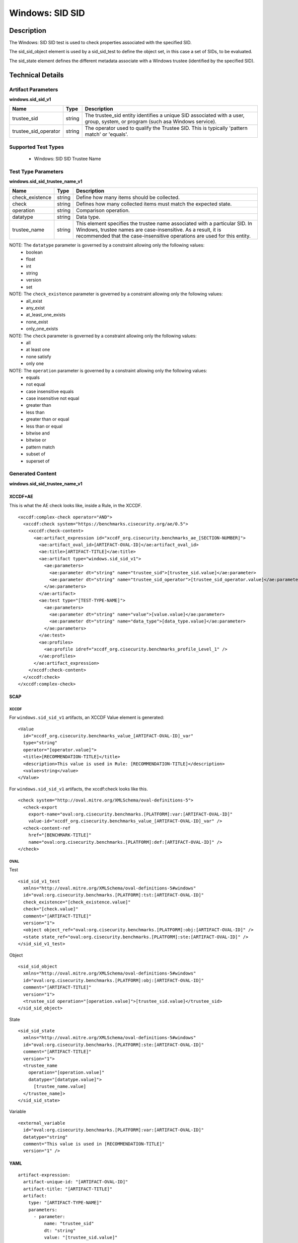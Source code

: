 Windows: SID SID
================

Description
-----------

The Windows: SID SID test is used to check properties associated with the specified SID.

The sid_sid_object element is used by a sid_sid_test to define the object set, in this case a set of SIDs, to be evaluated. 

The sid_state element defines the different metadata associate with a Windows trustee (identified by the specified SID). 

Technical Details
-----------------

Artifact Parameters
~~~~~~~~~~~~~~~~~~~

**windows.sid_sid_v1**

+-----------------------------+---------+------------------------------------+
| Name                        | Type    | Description                        |
+=============================+=========+====================================+
| trustee_sid                 | string  | The trustee_sid entity identifies  |
|                             |         | a unique SID associated with a     |
|                             |         | user, group, system, or program    |
|                             |         | (such asa Windows service).        |
+-----------------------------+---------+------------------------------------+
| trustee_sid_operator        | string  | The operator used to qualify the   |
|                             |         | Trustee SID. This is typically     |
|                             |         | 'pattern match' or 'equals'.       |
+-----------------------------+---------+------------------------------------+

Supported Test Types
~~~~~~~~~~~~~~~~~~~~

  - Windows: SID SID Trustee Name

Test Type Parameters
~~~~~~~~~~~~~~~~~~~~

**windows.sid_sid_trustee_name_v1**

+-----------------------------+---------+------------------------------------+
| Name                        | Type    | Description                        |
+=============================+=========+====================================+
| check_existence             | string  | Define how many items should be    |
|                             |         | collected.                         |
+-----------------------------+---------+------------------------------------+
| check                       | string  | Defines how many collected items   |
|                             |         | must match the expected state.     |
+-----------------------------+---------+------------------------------------+
| operation                   | string  | Comparison operation.              |
+-----------------------------+---------+------------------------------------+
| datatype                    | string  | Data type.                         |
+-----------------------------+---------+------------------------------------+
| trustee_name                | string  | This element specifies the trustee |
|                             |         | name associated with a particular  |
|                             |         | SID. In Windows, trustee names are |
|                             |         | case-insensitive. As a result, it  |
|                             |         | is recommended that the            |
|                             |         | case-insensitive operations are    |
|                             |         | used for this entity.              |
+-----------------------------+---------+------------------------------------+

NOTE: The ``datatype`` parameter is governed by a constraint allowing only the following values:
	- boolean
	- float
	- int
	- string
	- version
	- set

NOTE: The ``check_existence`` parameter is governed by a constraint allowing only the following values:
  - all_exist
  - any_exist
  - at_least_one_exists
  - none_exist
  - only_one_exists

NOTE: The ``check`` parameter is governed by a constraint allowing only the following values:
  - all
  - at least one
  - none satisfy
  - only one

NOTE: The ``operation`` parameter is governed by a constraint allowing only the following values:
  - equals
  - not equal
  - case insensitive equals
  - case insensitive not equal
  - greater than
  - less than
  - greater than or equal
  - less than or equal
  - bitwise and
  - bitwise or
  - pattern match
  - subset of
  - superset of

Generated Content
~~~~~~~~~~~~~~~~~

**windows.sid_sid_trustee_name_v1**

XCCDF+AE
^^^^^^^^

This is what the AE check looks like, inside a Rule, in the XCCDF.

::

  <xccdf:complex-check operator="AND">
    <xccdf:check system="https://benchmarks.cisecurity.org/ae/0.5">
      <xccdf:check-content>
        <ae:artifact_expression id="xccdf_org.cisecurity.benchmarks_ae_[SECTION-NUMBER]">
          <ae:artifact_oval_id>[ARTIFACT-OVAL-ID]</ae:artifact_oval_id>
          <ae:title>[ARTIFACT-TITLE]</ae:title>
          <ae:artifact type="windows.sid_sid_v1">
            <ae:parameters>
              <ae:parameter dt="string" name="trustee_sid">[trustee_sid.value]</ae:parameter>
              <ae:parameter dt="string" name="trustee_sid_operator">[trustee_sid_operator.value]</ae:parameter>
            </ae:parameters>
          </ae:artifact>
          <ae:test type="[TEST-TYPE-NAME]">
            <ae:parameters>
              <ae:parameter dt="string" name="value">[value.value]</ae:parameter>
              <ae:parameter dt="string" name="data_type">[data_type.value]</ae:parameter>
            </ae:parameters>
          </ae:test>
          <ae:profiles>
            <ae:profile idref="xccdf_org.cisecurity.benchmarks_profile_Level_1" />
          </ae:profiles>
        </ae:artifact_expression>
      </xccdf:check-content>
    </xccdf:check>
  </xccdf:complex-check>

SCAP
^^^^

XCCDF
'''''

For ``windows.sid_sid_v1`` artifacts, an XCCDF Value element is generated:

::

  <Value 
    id="xccdf_org.cisecurity.benchmarks_value_[ARTIFACT-OVAL-ID]_var"
    type="string"
    operator="[operator.value]">
    <title>[RECOMMENDATION-TITLE]</title>
    <description>This value is used in Rule: [RECOMMENDATION-TITLE]</description>
    <value>string</value>
  </Value>

For ``windows.sid_sid_v1`` artifacts, the xccdf:check looks like this.

::

  <check system="http://oval.mitre.org/XMLSchema/oval-definitions-5">
    <check-export 
      export-name="oval:org.cisecurity.benchmarks.[PLATFORM]:var:[ARTIFACT-OVAL-ID]"
      value-id="xccdf_org.cisecurity.benchmarks_value_[ARTIFACT-OVAL-ID]_var" />
    <check-content-ref 
      href="[BENCHMARK-TITLE]"
      name="oval:org.cisecurity.benchmarks.[PLATFORM]:def:[ARTIFACT-OVAL-ID]" />
  </check>

OVAL
''''

Test

::

  <sid_sid_v1_test 
    xmlns="http://oval.mitre.org/XMLSchema/oval-definitions-5#windows"
    id="oval:org.cisecurity.benchmarks.[PLATFORM]:tst:[ARTIFACT-OVAL-ID]"
    check_existence="[check_existence.value]"
    check="[check.value]"
    comment="[ARTIFACT-TITLE]"
    version="1">
    <object object_ref="oval:org.cisecurity.benchmarks.[PLATFORM]:obj:[ARTIFACT-OVAL-ID]" />
    <state state_ref="oval:org.cisecurity.benchmarks.[PLATFORM]:ste:[ARTIFACT-OVAL-ID]" />
  </sid_sid_v1_test>

Object

::

  <sid_sid_object 
    xmlns="http://oval.mitre.org/XMLSchema/oval-definitions-5#windows"
    id="oval:org.cisecurity.benchmarks.[PLATFORM]:obj:[ARTIFACT-OVAL-ID]"
    comment="[ARTIFACT-TITLE]"
    version="1">
    <trustee_sid operation="[operation.value]">[trustee_sid.value]</trustee_sid>
  </sid_sid_object>

State

::

  <sid_sid_state 
    xmlns="http://oval.mitre.org/XMLSchema/oval-definitions-5#windows"
    id="oval:org.cisecurity.benchmarks.[PLATFORM]:ste:[ARTIFACT-OVAL-ID]"
    comment="[ARTIFACT-TITLE]"
    version="1">
    <trustee_name 
      operation="[operation.value]"
      datatype="[datatype.value]">
        [trustee_name.value]
    </trustee_name]>
  </sid_sid_state>

Variable

::

  <external_variable 
    id="oval:org.cisecurity.benchmarks.[PLATFORM]:var:[ARTIFACT-OVAL-ID]"
    datatype="string"
    comment="This value is used in [RECOMMENDATION-TITLE]"
    version="1" />

YAML
^^^^

::

  artifact-expression:
    artifact-unique-id: "[ARTIFACT-OVAL-ID]"
    artifact-title: "[ARTIFACT-TITLE]"
    artifact:
      type: "[ARTIFACT-TYPE-NAME]"
      parameters:
        - parameter: 
            name: "trustee_sid"
            dt: "string"
            value: "[trustee_sid.value]"
        - parameter: 
              name: "trustee_sid_operator"
              dt: "string"
              value: "[trustee_sid_operator.value]"
    test:
      type: "[TEST-TYPE-NAME]"
      parameters:
        - parameter:
            name: "value"
            dt: "string"
            value: "[value.value]"
        - parameter: 
            name: "data_type"
            dt: "string"
            value: "[data_type.value]"

JSON
^^^^

::

  {
    "artifact-expression": {
      "artifact-unique-id": "[ARTIFACT-OVAL-ID]",
      "artifact-title": "[ARTIFACT-TITLE]",
      "artifact": {
        "type": "[ARTIFACT-TYPE-NAME]",
        "parameters": [
          {
            "parameter": {
              "name": "trustee_sid",
              "type": "string",
              "value": "[trustee_sid.value]"
            }
          },
          {
            "parameter": {
              "name": "trustee_sid_operator",
              "type": "string",
              "value": "[trustee_sid_operator.value]"
            }
          }
        ]
      },
      "test": {
        "type": "[TEST-TYPE-NAME]",
        "parameters": [
          {
            "parameter": {
              "name": "value",
              "type": "string",
              "value": "[value.value]"
            }
          },
          {
            "parameter": {
              "name": "data_type",
              "type": "string",
              "value": "[data_type.value]"
            }
          }
        ]
      }
    }
  }
